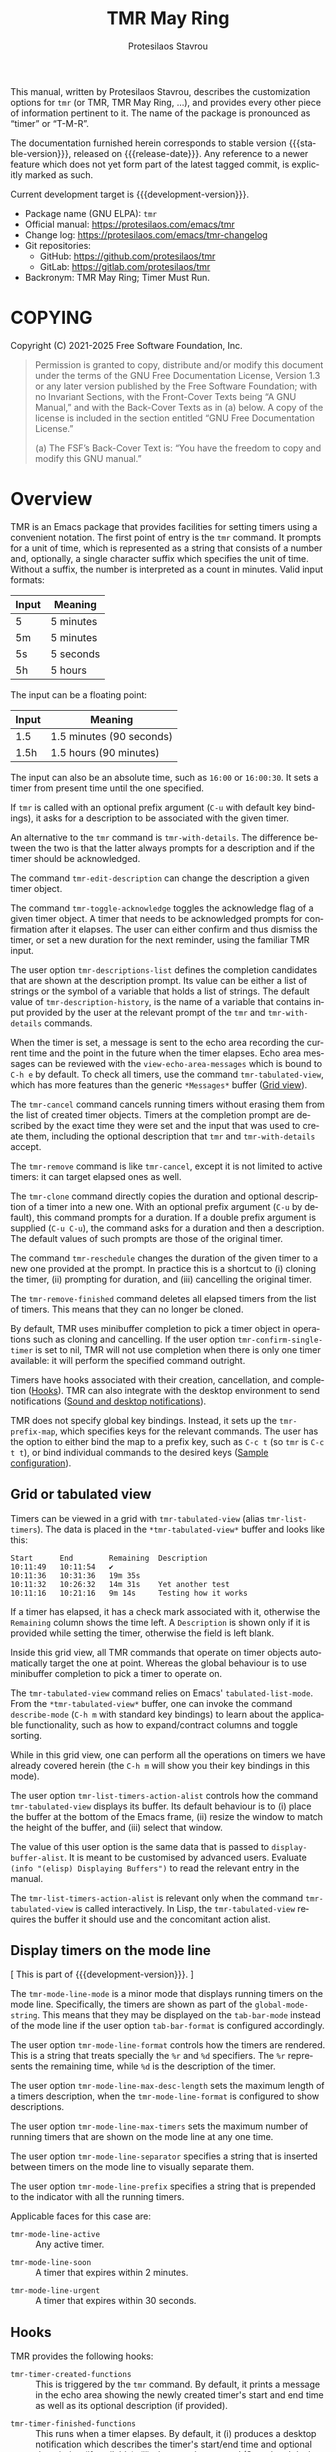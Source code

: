 #+title: TMR May Ring
#+author: Protesilaos Stavrou
#+email: info@protesilaos.com
#+language: en
#+options: ':t toc:nil author:t email:t num:t
#+startup: content
#+macro: stable-version 1.1.0
#+macro: release-date 2025-04-18
#+macro: development-version 1.2.0-dev
#+export_file_name: tmr.texi
#+texinfo_filename: tmr.info
#+texinfo_dir_category: Emacs misc features
#+texinfo_dir_title: TMR May Ring: (tmr)
#+texinfo_dir_desc: Set timers using a convenient notation
#+texinfo_header: @set MAINTAINERSITE @uref{https://protesilaos.com,maintainer webpage}
#+texinfo_header: @set MAINTAINER Protesilaos Stavrou
#+texinfo_header: @set MAINTAINEREMAIL @email{info@protesilaos.com}
#+texinfo_header: @set MAINTAINERCONTACT @uref{mailto:info@protesilaos.com,contact the maintainer}

This manual, written by Protesilaos Stavrou, describes the customization
options for ~tmr~ (or TMR, TMR May Ring, ...), and provides every other
piece of information pertinent to it.  The name of the package is
pronounced as "timer" or "T-M-R".

The documentation furnished herein corresponds to stable version
{{{stable-version}}}, released on {{{release-date}}}.  Any reference to
a newer feature which does not yet form part of the latest tagged
commit, is explicitly marked as such.

Current development target is {{{development-version}}}.

+ Package name (GNU ELPA): ~tmr~
+ Official manual: <https://protesilaos.com/emacs/tmr>
+ Change log: <https://protesilaos.com/emacs/tmr-changelog>
+ Git repositories:
  + GitHub: <https://github.com/protesilaos/tmr>
  + GitLab: <https://gitlab.com/protesilaos/tmr>
+ Backronym: TMR May Ring; Timer Must Run.

#+toc: headlines 8 insert TOC here, with eight headline levels

* COPYING
:PROPERTIES:
:CUSTOM_ID: h:c002f811-ea06-4123-988b-a73183581fb9
:END:

Copyright (C) 2021-2025  Free Software Foundation, Inc.

#+begin_quote
Permission is granted to copy, distribute and/or modify this document
under the terms of the GNU Free Documentation License, Version 1.3 or
any later version published by the Free Software Foundation; with no
Invariant Sections, with the Front-Cover Texts being “A GNU Manual,” and
with the Back-Cover Texts as in (a) below.  A copy of the license is
included in the section entitled “GNU Free Documentation License.”

(a) The FSF’s Back-Cover Text is: “You have the freedom to copy and
modify this GNU manual.”
#+end_quote

* Overview
:PROPERTIES:
:CUSTOM_ID: h:7b3966d3-43c6-47f1-816a-8104f634bbd1
:END:
#+cindex: Overview of features

#+findex: tmr
TMR is an Emacs package that provides facilities for setting timers
using a convenient notation.  The first point of entry is the ~tmr~
command.  It prompts for a unit of time, which is represented as a
string that consists of a number and, optionally, a single character
suffix which specifies the unit of time.  Without a suffix, the number
is interpreted as a count in minutes.  Valid input formats:

| Input | Meaning   |
|-------+-----------|
| 5     | 5 minutes |
| 5m    | 5 minutes |
| 5s    | 5 seconds |
| 5h    | 5 hours   |

The input can be a floating point:

| Input | Meaning                  |
|-------+--------------------------|
| 1.5   | 1.5 minutes (90 seconds) |
| 1.5h  | 1.5 hours (90 minutes)   |

The input can also be an absolute time, such as =16:00= or =16:00:30=.
It sets a timer from present time until the one specified.

If ~tmr~ is called with an optional prefix argument (=C-u= with default
key bindings), it asks for a description to be associated with the given
timer.

#+findex: tmr-with-details
An alternative to the ~tmr~ command is ~tmr-with-details~.  The
difference between the two is that the latter always prompts for a
description and if the timer should be acknowledged.

#+findex: tmr-edit-description
The command ~tmr-edit-description~ can change the description a given
timer object.

#+findex: tmr-toggle-acknowledge
The command ~tmr-toggle-acknowledge~ toggles the acknowledge flag of a
given timer object.  A timer that needs to be acknowledged prompts for
confirmation after it elapses.  The user can either confirm and thus
dismiss the timer, or set a new duration for the next reminder, using
the familiar TMR input.

#+vindex: tmr-descriptions-list
The user option ~tmr-descriptions-list~ defines the completion
candidates that are shown at the description prompt.  Its value can be
either a list of strings or the symbol of a variable that holds a list
of strings.  The default value of ~tmr-description-history~, is the name
of a variable that contains input provided by the user at the relevant
prompt of the ~tmr~ and ~tmr-with-details~ commands.

When the timer is set, a message is sent to the echo area recording the
current time and the point in the future when the timer elapses.  Echo
area messages can be reviewed with the ~view-echo-area-messages~ which
is bound to =C-h e= by default.  To check all timers, use the command
~tmr-tabulated-view~, which has more features than the generic
=*Messages*= buffer ([[#h:51fe78e0-d614-492b-b7a3-fb6d5bd52a9a][Grid view]]).

#+findex: tmr-cancel
The ~tmr-cancel~ command cancels running timers without erasing them from
the list of created timer objects.  Timers at the completion prompt are
described by the exact time they were set and the input that was used to
create them, including the optional description that ~tmr~ and
~tmr-with-details~ accept.

#+findex: tmr-remove
The ~tmr-remove~ command is like ~tmr-cancel~, except it is not limited
to active timers: it can target elapsed ones as well.

#+findex: tmr-clone
The ~tmr-clone~ command directly copies the duration and optional
description of a timer into a new one.  With an optional prefix argument
(=C-u= by default), this command prompts for a duration.  If a double
prefix argument is supplied (=C-u C-u=), the command asks for a duration
and then a description.  The default values of such prompts are those of
the original timer.

#+findex: tmr-reschedule
The command ~tmr-reschedule~ changes the duration of the given timer to
a new one provided at the prompt.  In practice this is a shortcut to (i)
cloning the timer, (ii) prompting for duration, and (iii) cancelling the
original timer.

#+findex: tmr-remove-finished
The ~tmr-remove-finished~ command deletes all elapsed timers from the
list of timers.  This means that they can no longer be cloned.

#+vindex: tmr-confirm-single-timer
By default, TMR uses minibuffer completion to pick a timer object in
operations such as cloning and cancelling.  If the user option
~tmr-confirm-single-timer~ is set to nil, TMR will not use completion when
there is only one timer available: it will perform the specified command
outright.

Timers have hooks associated with their creation, cancellation, and
completion ([[#h:c908f440-da08-462e-be4e-a61fb274ecbc][Hooks]]).  TMR can also integrate with the desktop environment
to send notifications ([[#h:56bbbd6f-5b63-4375-9c86-e1eb231be356][Sound and desktop notifications]]).

#+vindex: tmr-prefix-map
TMR does not specify global key bindings. Instead, it sets up the
~tmr-prefix-map~, which specifies keys for the relevant commands. The
user has the option to either bind the map to a prefix key, such as
=C-c t= (so ~tmr~ is =C-c t t=), or bind individual commands to the
desired keys ([[#h:69eeb3fb-f11d-431e-ae16-2d9b322871cc][Sample configuration]]).

** Grid or tabulated view
:PROPERTIES:
:CUSTOM_ID: h:51fe78e0-d614-492b-b7a3-fb6d5bd52a9a
:END:
#+cindex: About tmr-tabulated and relevant commands

#+findex: tmr-tabulated-view
#+findex: tmr-list-timers
Timers can be viewed in a grid with ~tmr-tabulated-view~ (alias
~tmr-list-timers~). The data is placed in the =*tmr-tabulated-view*=
buffer and looks like this:

#+begin_example
Start      End        Remaining  Description
10:11:49   10:11:54   ✔
10:11:36   10:31:36   19m 35s
10:11:32   10:26:32   14m 31s    Yet another test
10:11:16   10:21:16   9m 14s     Testing how it works
#+end_example

If a timer has elapsed, it has a check mark associated with it,
otherwise the =Remaining= column shows the time left.  A =Description=
is shown only if it is provided while setting the timer, otherwise the
field is left blank.

Inside this grid view, all TMR commands that operate on timer objects
automatically target the one at point.  Whereas the global behaviour is
to use minibuffer completion to pick a timer to operate on.

The ~tmr-tabulated-view~ command relies on Emacs' ~tabulated-list-mode~.
From the =*tmr-tabulated-view*= buffer, one can invoke the command
~describe-mode~ (=C-h m= with standard key bindings) to learn about the
applicable functionality, such as how to expand/contract columns and
toggle sorting.

While in this grid view, one can perform all the operations on timers we
have already covered herein (the =C-h m= will show you their key
bindings in this mode).

#+vindex: tmr-list-timers-action-alist
The user option ~tmr-list-timers-action-alist~ controls how the
command ~tmr-tabulated-view~ displays its buffer. Its default
behaviour is to (i) place the buffer at the bottom of the Emacs frame,
(ii) resize the window to match the height of the buffer, and (iii)
select that window.

The value of this user option is the same data that is passed to
~display-buffer-alist~. It is meant to be customised by advanced
users. Evaluate =(info "(elisp) Displaying Buffers")= to read the
relevant entry in the manual.

The ~tmr-list-timers-action-alist~ is relevant only when the command
~tmr-tabulated-view~ is called interactively. In Lisp, the ~tmr-tabulated-view~
requires the buffer it should use and the concomitant action alist.

** Display timers on the mode line
:PROPERTIES:
:CUSTOM_ID: h:a1938fd5-64ef-4f4f-ade1-c7058d4062fc
:END:
#+cindex: About tmr-mode-line-mode and related user options

[ This is part of {{{development-version}}}. ]

#+findex: tmr-mode-line-mode
The ~tmr-mode-line-mode~ is a minor mode that displays running timers
on the mode line. Specifically, the timers are shown as part of the
~global-mode-string~. This means that they may be displayed on the
~tab-bar-mode~ instead of the mode line if the user option
~tab-bar-format~ is configured accordingly.

#+vindex: tmr-mode-line-format
The user option ~tmr-mode-line-format~ controls how the timers are
rendered. This is a string that treats specially the =%r= and =%d=
specifiers. The =%r= represents the remaining time, while =%d= is the
description of the timer.

#+vindex: tmr-mode-line-max-desc-length
The user option ~tmr-mode-line-max-desc-length~ sets the maximum
length of a timers description, when the ~tmr-mode-line-format~ is
configured to show descriptions.

#+vindex: tmr-mode-line-max-timers
The user option ~tmr-mode-line-max-timers~ sets the maximum number of
running timers that are shown on the mode line at any one time.

#+vindex: tmr-mode-line-separator
The user option ~tmr-mode-line-separator~ specifies a string that is
inserted between timers on the mode line to visually separate them.

#+vindex: tmr-mode-line-prefix
The user option ~tmr-mode-line-prefix~ specifies a string that is
prepended to the indicator with all the running timers.

Applicable faces for this case are:

#+vindex: tmr-mode-line-active
- ~tmr-mode-line-active~ :: Any active timer.

#+vindex: tmr-mode-line-soon
- ~tmr-mode-line-soon~ :: A timer that expires within 2 minutes.

#+vindex: tmr-mode-line-urgent
- ~tmr-mode-line-urgent~ :: A timer that expires within 30 seconds.

** Hooks
:PROPERTIES:
:CUSTOM_ID: h:c908f440-da08-462e-be4e-a61fb274ecbc
:END:
#+cindex: Hooks triggered by timer operations

TMR provides the following hooks:

#+vindex: tmr-timer-created-functions
+ ~tmr-timer-created-functions~ :: This is triggered by the ~tmr~ command.
  By default, it prints a message in the echo area showing the newly
  created timer's start and end time as well as its optional description
  (if provided).

#+vindex: tmr-timer-finished-functions
+ ~tmr-timer-finished-functions~ :: This runs when a timer elapses.  By
  default, it (i) produces a desktop notification which describes the
  timer's start/end time and optional description (if available), (ii)
  plays an alarm sound ([[#h:56bbbd6f-5b63-4375-9c86-e1eb231be356][Sound and desktop notifications]]), and (iii) prints
  a message in the echo area which is basically the same as the desktop
  notification.

#+vindex: tmr-timer-cancelled-functions
+ ~tmr-timer-cancelled-functions~ :: This is called by ~tmr-cancel~.  By
  default, it prints a message in the echo area describing the timer that
  was cancelled.

** Sound and desktop notifications
:PROPERTIES:
:CUSTOM_ID: h:56bbbd6f-5b63-4375-9c86-e1eb231be356
:END:
#+cindex: Alarm sound and settings for desktop notifications

#+vindex: tmr-sound-file
#+vindex: tmr-notification-urgency
Once the timer has run its course, it produces a desktop notification and
plays an alarm sound.  The notification's message is practically the same
as that which is sent to the echo area.

The sound file for the alarm is defined in ~tmr-sound-file~, while the
urgency of the notification can be set through the user option
~tmr-notification-urgency~.  Note that it is up to the desktop
environment or notification daemon to decide how to handle the urgency
value.

If the ~tmr-sound-file~ is nil, or the file is not found, no sound will
be played.

Sound playback depends on the =ffplay= executable which is part of
=ffmpeg=.

Desktop notifications work only if Emacs is built with DBus
functionality.  This is the norm.  If such functionality is not
available, TMR will issue a warning informing the user accordingly.

** Minibuffer histories
:PROPERTIES:
:CUSTOM_ID: h:fbedb656-2402-46bc-9763-d5112700c954
:END:

TMR defines two variables that store user input: ~tmr-duration-history~
and ~tmr-description-history~.  Minibuffer histories can persist between
sessions if the user enables the built-in =savehist= library.  Sample
configuration:

#+begin_src emacs-lisp
(require 'savehist)
(setq savehist-file (locate-user-emacs-file "savehist"))
(setq history-length 500)
(setq history-delete-duplicates t)
(setq savehist-save-minibuffer-history t)
(add-hook 'after-init-hook #'savehist-mode)
#+end_src

* Installation
:PROPERTIES:
:CUSTOM_ID: h:46378bdf-f6cc-469e-b0b0-1b90dd9aa595
:END:
#+cindex: Installation instructions

** GNU ELPA package
:PROPERTIES:
:CUSTOM_ID: h:807c2a8c-3d49-4fb3-bfb9-84d10675c95b
:END:

The package is available as ~tmr~.  Simply do:

: M-x package-refresh-contents
: M-x package-install

And search for it.

GNU ELPA provides the latest stable release.  Those who prefer to follow
the development process in order to report bugs or suggest changes, can
use the version of the package from the GNU-devel ELPA archive.  Read:
https://protesilaos.com/codelog/2022-05-13-emacs-elpa-devel/.

** Manual installation
:PROPERTIES:
:CUSTOM_ID: h:39fae83f-a49a-4887-8132-eb42e61919ea
:END:

Assuming your Emacs files are found in =~/.emacs.d/=, execute the
following commands in a shell prompt:

#+begin_src sh
cd ~/.emacs.d

# Create a directory for manually-installed packages
mkdir manual-packages

# Go to the new directory
cd manual-packages

# Clone this repo, naming it "tmr"
git clone https://github.com/protesilaos/tmr tmr
#+end_src

Finally, in your =init.el= (or equivalent) evaluate this:

#+begin_src emacs-lisp
;; Make Elisp files in that directory available to the user.
(add-to-list 'load-path "~/.emacs.d/manual-packages/tmr")
#+end_src

Everything is in place to set up the package.

* Sample configuration
:PROPERTIES:
:CUSTOM_ID: h:69eeb3fb-f11d-431e-ae16-2d9b322871cc
:END:
#+cindex: Package configuration

#+begin_src emacs-lisp
  ;; Set to nil to disable the sound
  (setq tmr-sound-file "/usr/share/sounds/freedesktop/stereo/alarm-clock-elapsed.oga")

  ;; Desktop notification urgency level
  (setq tmr-notification-urgency 'normal)

  ;; Read the `tmr-descriptions-list' doc string
  (setq tmr-descriptions-list 'tmr-description-history)

  ;; Set global prefix bindings (autoloaded):
  (define-key global-map "\C-ct" 'tmr-prefix-map)

  ;; Alternatively bind tmr command (autoloaded):
  (define-key global-map "\C-ct" 'tmr)
#+end_src

* Integration with Embark
:PROPERTIES:
:CUSTOM_ID: h:64711ce4-c023-4f6e-b9aa-b43942013423
:END:

The =embark= package provides standards-compliant infrastructure to run
context-dependent actions on all sorts of targets (symbol at point, current
completion candidate, etc.). TMR is set up to make its timer objects
recognisable by Embark and registers the ~tmr-action-map~ in Embark.

* Acknowledgements
:PROPERTIES:
:CUSTOM_ID: h:047ecc52-ca02-4424-a037-c5b6a02383de
:END:
#+cindex: Contributors

TMR is meant to be a collective effort.  Every bit of help matters.

+ Authors :: Protesilaos Stavrou (maintainer), Damien Cassou, Daniel
  Mendler, Steven Allen.

+ Contributions to the code or manual :: Christian Tietze, Ed Tavinor,
  Nathan R. DeGruchy.

* GNU Free Documentation License
:PROPERTIES:
:CUSTOM_ID: h:b8b7def2-5ab0-4623-b3ef-2a1bd17bb42a
:END:

#+texinfo: @include doclicense.texi

#+begin_export html
<pre>

                GNU Free Documentation License
                 Version 1.3, 3 November 2008


 Copyright (C) 2000, 2001, 2002, 2007, 2008 Free Software Foundation, Inc.
     <https://fsf.org/>
 Everyone is permitted to copy and distribute verbatim copies
 of this license document, but changing it is not allowed.

0. PREAMBLE

The purpose of this License is to make a manual, textbook, or other
functional and useful document "free" in the sense of freedom: to
assure everyone the effective freedom to copy and redistribute it,
with or without modifying it, either commercially or noncommercially.
Secondarily, this License preserves for the author and publisher a way
to get credit for their work, while not being considered responsible
for modifications made by others.

This License is a kind of "copyleft", which means that derivative
works of the document must themselves be free in the same sense.  It
complements the GNU General Public License, which is a copyleft
license designed for free software.

We have designed this License in order to use it for manuals for free
software, because free software needs free documentation: a free
program should come with manuals providing the same freedoms that the
software does.  But this License is not limited to software manuals;
it can be used for any textual work, regardless of subject matter or
whether it is published as a printed book.  We recommend this License
principally for works whose purpose is instruction or reference.


1. APPLICABILITY AND DEFINITIONS

This License applies to any manual or other work, in any medium, that
contains a notice placed by the copyright holder saying it can be
distributed under the terms of this License.  Such a notice grants a
world-wide, royalty-free license, unlimited in duration, to use that
work under the conditions stated herein.  The "Document", below,
refers to any such manual or work.  Any member of the public is a
licensee, and is addressed as "you".  You accept the license if you
copy, modify or distribute the work in a way requiring permission
under copyright law.

A "Modified Version" of the Document means any work containing the
Document or a portion of it, either copied verbatim, or with
modifications and/or translated into another language.

A "Secondary Section" is a named appendix or a front-matter section of
the Document that deals exclusively with the relationship of the
publishers or authors of the Document to the Document's overall
subject (or to related matters) and contains nothing that could fall
directly within that overall subject.  (Thus, if the Document is in
part a textbook of mathematics, a Secondary Section may not explain
any mathematics.)  The relationship could be a matter of historical
connection with the subject or with related matters, or of legal,
commercial, philosophical, ethical or political position regarding
them.

The "Invariant Sections" are certain Secondary Sections whose titles
are designated, as being those of Invariant Sections, in the notice
that says that the Document is released under this License.  If a
section does not fit the above definition of Secondary then it is not
allowed to be designated as Invariant.  The Document may contain zero
Invariant Sections.  If the Document does not identify any Invariant
Sections then there are none.

The "Cover Texts" are certain short passages of text that are listed,
as Front-Cover Texts or Back-Cover Texts, in the notice that says that
the Document is released under this License.  A Front-Cover Text may
be at most 5 words, and a Back-Cover Text may be at most 25 words.

A "Transparent" copy of the Document means a machine-readable copy,
represented in a format whose specification is available to the
general public, that is suitable for revising the document
straightforwardly with generic text editors or (for images composed of
pixels) generic paint programs or (for drawings) some widely available
drawing editor, and that is suitable for input to text formatters or
for automatic translation to a variety of formats suitable for input
to text formatters.  A copy made in an otherwise Transparent file
format whose markup, or absence of markup, has been arranged to thwart
or discourage subsequent modification by readers is not Transparent.
An image format is not Transparent if used for any substantial amount
of text.  A copy that is not "Transparent" is called "Opaque".

Examples of suitable formats for Transparent copies include plain
ASCII without markup, Texinfo input format, LaTeX input format, SGML
or XML using a publicly available DTD, and standard-conforming simple
HTML, PostScript or PDF designed for human modification.  Examples of
transparent image formats include PNG, XCF and JPG.  Opaque formats
include proprietary formats that can be read and edited only by
proprietary word processors, SGML or XML for which the DTD and/or
processing tools are not generally available, and the
machine-generated HTML, PostScript or PDF produced by some word
processors for output purposes only.

The "Title Page" means, for a printed book, the title page itself,
plus such following pages as are needed to hold, legibly, the material
this License requires to appear in the title page.  For works in
formats which do not have any title page as such, "Title Page" means
the text near the most prominent appearance of the work's title,
preceding the beginning of the body of the text.

The "publisher" means any person or entity that distributes copies of
the Document to the public.

A section "Entitled XYZ" means a named subunit of the Document whose
title either is precisely XYZ or contains XYZ in parentheses following
text that translates XYZ in another language.  (Here XYZ stands for a
specific section name mentioned below, such as "Acknowledgements",
"Dedications", "Endorsements", or "History".)  To "Preserve the Title"
of such a section when you modify the Document means that it remains a
section "Entitled XYZ" according to this definition.

The Document may include Warranty Disclaimers next to the notice which
states that this License applies to the Document.  These Warranty
Disclaimers are considered to be included by reference in this
License, but only as regards disclaiming warranties: any other
implication that these Warranty Disclaimers may have is void and has
no effect on the meaning of this License.

2. VERBATIM COPYING

You may copy and distribute the Document in any medium, either
commercially or noncommercially, provided that this License, the
copyright notices, and the license notice saying this License applies
to the Document are reproduced in all copies, and that you add no
other conditions whatsoever to those of this License.  You may not use
technical measures to obstruct or control the reading or further
copying of the copies you make or distribute.  However, you may accept
compensation in exchange for copies.  If you distribute a large enough
number of copies you must also follow the conditions in section 3.

You may also lend copies, under the same conditions stated above, and
you may publicly display copies.


3. COPYING IN QUANTITY

If you publish printed copies (or copies in media that commonly have
printed covers) of the Document, numbering more than 100, and the
Document's license notice requires Cover Texts, you must enclose the
copies in covers that carry, clearly and legibly, all these Cover
Texts: Front-Cover Texts on the front cover, and Back-Cover Texts on
the back cover.  Both covers must also clearly and legibly identify
you as the publisher of these copies.  The front cover must present
the full title with all words of the title equally prominent and
visible.  You may add other material on the covers in addition.
Copying with changes limited to the covers, as long as they preserve
the title of the Document and satisfy these conditions, can be treated
as verbatim copying in other respects.

If the required texts for either cover are too voluminous to fit
legibly, you should put the first ones listed (as many as fit
reasonably) on the actual cover, and continue the rest onto adjacent
pages.

If you publish or distribute Opaque copies of the Document numbering
more than 100, you must either include a machine-readable Transparent
copy along with each Opaque copy, or state in or with each Opaque copy
a computer-network location from which the general network-using
public has access to download using public-standard network protocols
a complete Transparent copy of the Document, free of added material.
If you use the latter option, you must take reasonably prudent steps,
when you begin distribution of Opaque copies in quantity, to ensure
that this Transparent copy will remain thus accessible at the stated
location until at least one year after the last time you distribute an
Opaque copy (directly or through your agents or retailers) of that
edition to the public.

It is requested, but not required, that you contact the authors of the
Document well before redistributing any large number of copies, to
give them a chance to provide you with an updated version of the
Document.


4. MODIFICATIONS

You may copy and distribute a Modified Version of the Document under
the conditions of sections 2 and 3 above, provided that you release
the Modified Version under precisely this License, with the Modified
Version filling the role of the Document, thus licensing distribution
and modification of the Modified Version to whoever possesses a copy
of it.  In addition, you must do these things in the Modified Version:

A. Use in the Title Page (and on the covers, if any) a title distinct
   from that of the Document, and from those of previous versions
   (which should, if there were any, be listed in the History section
   of the Document).  You may use the same title as a previous version
   if the original publisher of that version gives permission.
B. List on the Title Page, as authors, one or more persons or entities
   responsible for authorship of the modifications in the Modified
   Version, together with at least five of the principal authors of the
   Document (all of its principal authors, if it has fewer than five),
   unless they release you from this requirement.
C. State on the Title page the name of the publisher of the
   Modified Version, as the publisher.
D. Preserve all the copyright notices of the Document.
E. Add an appropriate copyright notice for your modifications
   adjacent to the other copyright notices.
F. Include, immediately after the copyright notices, a license notice
   giving the public permission to use the Modified Version under the
   terms of this License, in the form shown in the Addendum below.
G. Preserve in that license notice the full lists of Invariant Sections
   and required Cover Texts given in the Document's license notice.
H. Include an unaltered copy of this License.
I. Preserve the section Entitled "History", Preserve its Title, and add
   to it an item stating at least the title, year, new authors, and
   publisher of the Modified Version as given on the Title Page.  If
   there is no section Entitled "History" in the Document, create one
   stating the title, year, authors, and publisher of the Document as
   given on its Title Page, then add an item describing the Modified
   Version as stated in the previous sentence.
J. Preserve the network location, if any, given in the Document for
   public access to a Transparent copy of the Document, and likewise
   the network locations given in the Document for previous versions
   it was based on.  These may be placed in the "History" section.
   You may omit a network location for a work that was published at
   least four years before the Document itself, or if the original
   publisher of the version it refers to gives permission.
K. For any section Entitled "Acknowledgements" or "Dedications",
   Preserve the Title of the section, and preserve in the section all
   the substance and tone of each of the contributor acknowledgements
   and/or dedications given therein.
L. Preserve all the Invariant Sections of the Document,
   unaltered in their text and in their titles.  Section numbers
   or the equivalent are not considered part of the section titles.
M. Delete any section Entitled "Endorsements".  Such a section
   may not be included in the Modified Version.
N. Do not retitle any existing section to be Entitled "Endorsements"
   or to conflict in title with any Invariant Section.
O. Preserve any Warranty Disclaimers.

If the Modified Version includes new front-matter sections or
appendices that qualify as Secondary Sections and contain no material
copied from the Document, you may at your option designate some or all
of these sections as invariant.  To do this, add their titles to the
list of Invariant Sections in the Modified Version's license notice.
These titles must be distinct from any other section titles.

You may add a section Entitled "Endorsements", provided it contains
nothing but endorsements of your Modified Version by various
parties--for example, statements of peer review or that the text has
been approved by an organization as the authoritative definition of a
standard.

You may add a passage of up to five words as a Front-Cover Text, and a
passage of up to 25 words as a Back-Cover Text, to the end of the list
of Cover Texts in the Modified Version.  Only one passage of
Front-Cover Text and one of Back-Cover Text may be added by (or
through arrangements made by) any one entity.  If the Document already
includes a cover text for the same cover, previously added by you or
by arrangement made by the same entity you are acting on behalf of,
you may not add another; but you may replace the old one, on explicit
permission from the previous publisher that added the old one.

The author(s) and publisher(s) of the Document do not by this License
give permission to use their names for publicity for or to assert or
imply endorsement of any Modified Version.


5. COMBINING DOCUMENTS

You may combine the Document with other documents released under this
License, under the terms defined in section 4 above for modified
versions, provided that you include in the combination all of the
Invariant Sections of all of the original documents, unmodified, and
list them all as Invariant Sections of your combined work in its
license notice, and that you preserve all their Warranty Disclaimers.

The combined work need only contain one copy of this License, and
multiple identical Invariant Sections may be replaced with a single
copy.  If there are multiple Invariant Sections with the same name but
different contents, make the title of each such section unique by
adding at the end of it, in parentheses, the name of the original
author or publisher of that section if known, or else a unique number.
Make the same adjustment to the section titles in the list of
Invariant Sections in the license notice of the combined work.

In the combination, you must combine any sections Entitled "History"
in the various original documents, forming one section Entitled
"History"; likewise combine any sections Entitled "Acknowledgements",
and any sections Entitled "Dedications".  You must delete all sections
Entitled "Endorsements".


6. COLLECTIONS OF DOCUMENTS

You may make a collection consisting of the Document and other
documents released under this License, and replace the individual
copies of this License in the various documents with a single copy
that is included in the collection, provided that you follow the rules
of this License for verbatim copying of each of the documents in all
other respects.

You may extract a single document from such a collection, and
distribute it individually under this License, provided you insert a
copy of this License into the extracted document, and follow this
License in all other respects regarding verbatim copying of that
document.


7. AGGREGATION WITH INDEPENDENT WORKS

A compilation of the Document or its derivatives with other separate
and independent documents or works, in or on a volume of a storage or
distribution medium, is called an "aggregate" if the copyright
resulting from the compilation is not used to limit the legal rights
of the compilation's users beyond what the individual works permit.
When the Document is included in an aggregate, this License does not
apply to the other works in the aggregate which are not themselves
derivative works of the Document.

If the Cover Text requirement of section 3 is applicable to these
copies of the Document, then if the Document is less than one half of
the entire aggregate, the Document's Cover Texts may be placed on
covers that bracket the Document within the aggregate, or the
electronic equivalent of covers if the Document is in electronic form.
Otherwise they must appear on printed covers that bracket the whole
aggregate.


8. TRANSLATION

Translation is considered a kind of modification, so you may
distribute translations of the Document under the terms of section 4.
Replacing Invariant Sections with translations requires special
permission from their copyright holders, but you may include
translations of some or all Invariant Sections in addition to the
original versions of these Invariant Sections.  You may include a
translation of this License, and all the license notices in the
Document, and any Warranty Disclaimers, provided that you also include
the original English version of this License and the original versions
of those notices and disclaimers.  In case of a disagreement between
the translation and the original version of this License or a notice
or disclaimer, the original version will prevail.

If a section in the Document is Entitled "Acknowledgements",
"Dedications", or "History", the requirement (section 4) to Preserve
its Title (section 1) will typically require changing the actual
title.


9. TERMINATION

You may not copy, modify, sublicense, or distribute the Document
except as expressly provided under this License.  Any attempt
otherwise to copy, modify, sublicense, or distribute it is void, and
will automatically terminate your rights under this License.

However, if you cease all violation of this License, then your license
from a particular copyright holder is reinstated (a) provisionally,
unless and until the copyright holder explicitly and finally
terminates your license, and (b) permanently, if the copyright holder
fails to notify you of the violation by some reasonable means prior to
60 days after the cessation.

Moreover, your license from a particular copyright holder is
reinstated permanently if the copyright holder notifies you of the
violation by some reasonable means, this is the first time you have
received notice of violation of this License (for any work) from that
copyright holder, and you cure the violation prior to 30 days after
your receipt of the notice.

Termination of your rights under this section does not terminate the
licenses of parties who have received copies or rights from you under
this License.  If your rights have been terminated and not permanently
reinstated, receipt of a copy of some or all of the same material does
not give you any rights to use it.


10. FUTURE REVISIONS OF THIS LICENSE

The Free Software Foundation may publish new, revised versions of the
GNU Free Documentation License from time to time.  Such new versions
will be similar in spirit to the present version, but may differ in
detail to address new problems or concerns.  See
https://www.gnu.org/licenses/.

Each version of the License is given a distinguishing version number.
If the Document specifies that a particular numbered version of this
License "or any later version" applies to it, you have the option of
following the terms and conditions either of that specified version or
of any later version that has been published (not as a draft) by the
Free Software Foundation.  If the Document does not specify a version
number of this License, you may choose any version ever published (not
as a draft) by the Free Software Foundation.  If the Document
specifies that a proxy can decide which future versions of this
License can be used, that proxy's public statement of acceptance of a
version permanently authorizes you to choose that version for the
Document.

11. RELICENSING

"Massive Multiauthor Collaboration Site" (or "MMC Site") means any
World Wide Web server that publishes copyrightable works and also
provides prominent facilities for anybody to edit those works.  A
public wiki that anybody can edit is an example of such a server.  A
"Massive Multiauthor Collaboration" (or "MMC") contained in the site
means any set of copyrightable works thus published on the MMC site.

"CC-BY-SA" means the Creative Commons Attribution-Share Alike 3.0
license published by Creative Commons Corporation, a not-for-profit
corporation with a principal place of business in San Francisco,
California, as well as future copyleft versions of that license
published by that same organization.

"Incorporate" means to publish or republish a Document, in whole or in
part, as part of another Document.

An MMC is "eligible for relicensing" if it is licensed under this
License, and if all works that were first published under this License
somewhere other than this MMC, and subsequently incorporated in whole or
in part into the MMC, (1) had no cover texts or invariant sections, and
(2) were thus incorporated prior to November 1, 2008.

The operator of an MMC Site may republish an MMC contained in the site
under CC-BY-SA on the same site at any time before August 1, 2009,
provided the MMC is eligible for relicensing.


ADDENDUM: How to use this License for your documents

To use this License in a document you have written, include a copy of
the License in the document and put the following copyright and
license notices just after the title page:

    Copyright (c)  YEAR  YOUR NAME.
    Permission is granted to copy, distribute and/or modify this document
    under the terms of the GNU Free Documentation License, Version 1.3
    or any later version published by the Free Software Foundation;
    with no Invariant Sections, no Front-Cover Texts, and no Back-Cover Texts.
    A copy of the license is included in the section entitled "GNU
    Free Documentation License".

If you have Invariant Sections, Front-Cover Texts and Back-Cover Texts,
replace the "with...Texts." line with this:

    with the Invariant Sections being LIST THEIR TITLES, with the
    Front-Cover Texts being LIST, and with the Back-Cover Texts being LIST.

If you have Invariant Sections without Cover Texts, or some other
combination of the three, merge those two alternatives to suit the
situation.

If your document contains nontrivial examples of program code, we
recommend releasing these examples in parallel under your choice of
free software license, such as the GNU General Public License,
to permit their use in free software.
</pre>
#+end_export

#+html: <!--

* Indices
:PROPERTIES:
:CUSTOM_ID: h:8372325e-67ee-48c5-83f3-7b5ef53f2db5
:END:

** Function index
:PROPERTIES:
:CUSTOM_ID: h:a2c585fd-3467-4aa5-a275-fea513438226
:END:

** Variable index
:PROPERTIES:
:CUSTOM_ID: h:5132c95a-116d-4144-89d3-a37fb0d01dcd
:END:

** Concept index
:PROPERTIES:
:CUSTOM_ID: h:4c85dc74-f64c-46a4-a5c6-9bd6275632be
:END:

#+html: -->
